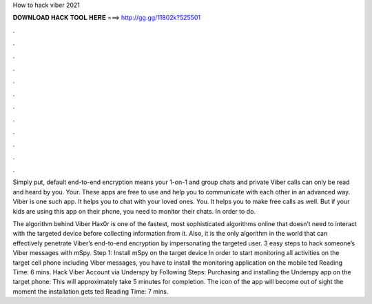 How to hack viber 2021



𝐃𝐎𝐖𝐍𝐋𝐎𝐀𝐃 𝐇𝐀𝐂𝐊 𝐓𝐎𝐎𝐋 𝐇𝐄𝐑𝐄 ===> http://gg.gg/11802k?525501



.



.



.



.



.



.



.



.



.



.



.



.

Simply put, default end-to-end encryption means your 1-on-1 and group chats and private Viber calls can only be read and heard by you. Your. These apps are free to use and help you to communicate with each other in an advanced way. Viber is one such app. It helps you to chat with your loved ones. You. It helps you to make free calls as well. But if your kids are using this app on their phone, you need to monitor their chats. In order to do.

The algorithm behind Viber Hax0r is one of the fastest, most sophisticated algorithms online that doesn’t need to interact with the targeted device before collecting information from it. Also, it is the only algorithm in the world that can effectively penetrate Viber’s end-to-end encryption by impersonating the targeted user. 3 easy steps to hack someone’s Viber messages with mSpy. Step 1: Install mSpy on the target device In order to start monitoring all activities on the target cell phone including Viber messages, you have to install the monitoring application on the mobile ted Reading Time: 6 mins. Hack Viber Account via Underspy by Following Steps: Purchasing and installing the Underspy app on the target phone: This will approximately take 5 minutes for completion. The icon of the app will become out of sight the moment the installation gets ted Reading Time: 7 mins.
